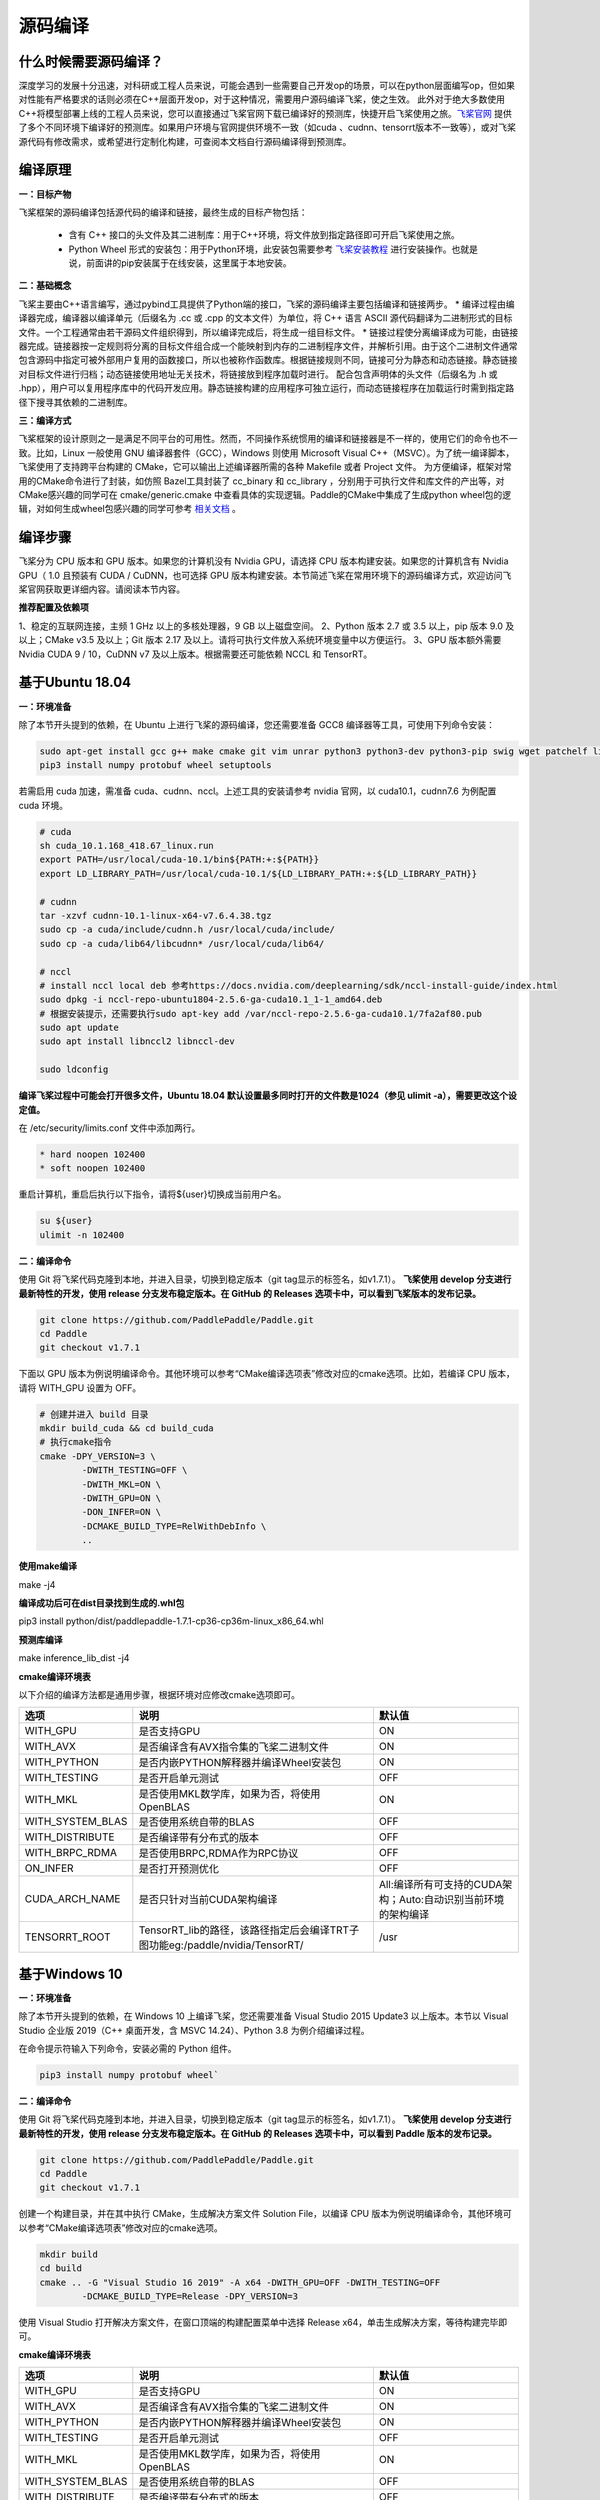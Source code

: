 源码编译
========

什么时候需要源码编译？
--------------

深度学习的发展十分迅速，对科研或工程人员来说，可能会遇到一些需要自己开发op的场景，可以在python层面编写op，但如果对性能有严格要求的话则必须在C++层面开发op，对于这种情况，需要用户源码编译飞桨，使之生效。
此外对于绝大多数使用C++将模型部署上线的工程人员来说，您可以直接通过飞桨官网下载已编译好的预测库，快捷开启飞桨使用之旅。`飞桨官网 <https://www.paddlepaddle.org.cn/documentation/docs/zh/advanced_guide/inference_deployment/inference/build_and_install_lib_cn.html>`_ 提供了多个不同环境下编译好的预测库。如果用户环境与官网提供环境不一致（如cuda 、cudnn、tensorrt版本不一致等），或对飞桨源代码有修改需求，或希望进行定制化构建，可查阅本文档自行源码编译得到预测库。

编译原理
---------

**一：目标产物**

飞桨框架的源码编译包括源代码的编译和链接，最终生成的目标产物包括：

 - 含有 C++ 接口的头文件及其二进制库：用于C++环境，将文件放到指定路径即可开启飞桨使用之旅。
 - Python Wheel 形式的安装包：用于Python环境，此安装包需要参考 `飞桨安装教程 <https://www.paddlepaddle.org.cn/>`_ 进行安装操作。也就是说，前面讲的pip安装属于在线安装，这里属于本地安装。

**二：基础概念**

飞桨主要由C++语言编写，通过pybind工具提供了Python端的接口，飞桨的源码编译主要包括编译和链接两步。
* 编译过程由编译器完成，编译器以编译单元（后缀名为 .cc 或 .cpp 的文本文件）为单位，将 C++ 语言 ASCII 源代码翻译为二进制形式的目标文件。一个工程通常由若干源码文件组织得到，所以编译完成后，将生成一组目标文件。
* 链接过程使分离编译成为可能，由链接器完成。链接器按一定规则将分离的目标文件组合成一个能映射到内存的二进制程序文件，并解析引用。由于这个二进制文件通常包含源码中指定可被外部用户复用的函数接口，所以也被称作函数库。根据链接规则不同，链接可分为静态和动态链接。静态链接对目标文件进行归档；动态链接使用地址无关技术，将链接放到程序加载时进行。
配合包含声明体的头文件（后缀名为 .h 或 .hpp），用户可以复用程序库中的代码开发应用。静态链接构建的应用程序可独立运行，而动态链接程序在加载运行时需到指定路径下搜寻其依赖的二进制库。

**三：编译方式**

飞桨框架的设计原则之一是满足不同平台的可用性。然而，不同操作系统惯用的编译和链接器是不一样的，使用它们的命令也不一致。比如，Linux 一般使用 GNU 编译器套件（GCC），Windows 则使用 Microsoft Visual C++（MSVC）。为了统一编译脚本，飞桨使用了支持跨平台构建的 CMake，它可以输出上述编译器所需的各种 Makefile 或者 Project 文件。    
为方便编译，框架对常用的CMake命令进行了封装，如仿照 Bazel工具封装了 cc_binary 和 cc_library ，分别用于可执行文件和库文件的产出等，对CMake感兴趣的同学可在 cmake/generic.cmake 中查看具体的实现逻辑。Paddle的CMake中集成了生成python wheel包的逻辑，对如何生成wheel包感兴趣的同学可参考 `相关文档 <https://packaging.python.org/tutorials/packaging-projects/>`_ 。


编译步骤
-----------

飞桨分为 CPU 版本和 GPU 版本。如果您的计算机没有 Nvidia GPU，请选择 CPU 版本构建安装。如果您的计算机含有 Nvidia GPU（ 1.0 且预装有 CUDA / CuDNN，也可选择 GPU 版本构建安装。本节简述飞桨在常用环境下的源码编译方式，欢迎访问飞桨官网获取更详细内容。请阅读本节内容。

**推荐配置及依赖项**

1、稳定的互联网连接，主频 1 GHz 以上的多核处理器，9 GB 以上磁盘空间。  
2、Python 版本 2.7 或 3.5 以上，pip 版本 9.0 及以上；CMake v3.5 及以上；Git 版本 2.17 及以上。请将可执行文件放入系统环境变量中以方便运行。  
3、GPU 版本额外需要 Nvidia CUDA 9 / 10，CuDNN v7 及以上版本。根据需要还可能依赖 NCCL 和 TensorRT。  


基于Ubuntu 18.04
------------

**一：环境准备**

除了本节开头提到的依赖，在 Ubuntu 上进行飞桨的源码编译，您还需要准备 GCC8 编译器等工具，可使用下列命令安装：

.. code:: shell

	sudo apt-get install gcc g++ make cmake git vim unrar python3 python3-dev python3-pip swig wget patchelf libopencv-dev
	pip3 install numpy protobuf wheel setuptools

若需启用 cuda 加速，需准备 cuda、cudnn、nccl。上述工具的安装请参考 nvidia 官网，以 cuda10.1，cudnn7.6 为例配置 cuda 环境。

.. code:: shell

	# cuda
	sh cuda_10.1.168_418.67_linux.run
	export PATH=/usr/local/cuda-10.1/bin${PATH:+:${PATH}}
	export LD_LIBRARY_PATH=/usr/local/cuda-10.1/${LD_LIBRARY_PATH:+:${LD_LIBRARY_PATH}}

	# cudnn
	tar -xzvf cudnn-10.1-linux-x64-v7.6.4.38.tgz
	sudo cp -a cuda/include/cudnn.h /usr/local/cuda/include/
	sudo cp -a cuda/lib64/libcudnn* /usr/local/cuda/lib64/

	# nccl
	# install nccl local deb 参考https://docs.nvidia.com/deeplearning/sdk/nccl-install-guide/index.html
	sudo dpkg -i nccl-repo-ubuntu1804-2.5.6-ga-cuda10.1_1-1_amd64.deb
	# 根据安装提示，还需要执行sudo apt-key add /var/nccl-repo-2.5.6-ga-cuda10.1/7fa2af80.pub
	sudo apt update
	sudo apt install libnccl2 libnccl-dev

	sudo ldconfig


**编译飞桨过程中可能会打开很多文件，Ubuntu 18.04 默认设置最多同时打开的文件数是1024（参见 ulimit -a），需要更改这个设定值。** 


在 /etc/security/limits.conf 文件中添加两行。

.. code:: shell
 
	* hard noopen 102400
	* soft noopen 102400

重启计算机，重启后执行以下指令，请将${user}切换成当前用户名。

.. code:: shell

	su ${user}
	ulimit -n 102400


**二：编译命令**

使用 Git 将飞桨代码克隆到本地，并进入目录，切换到稳定版本（git tag显示的标签名，如v1.7.1）。  
**飞桨使用 develop 分支进行最新特性的开发，使用 release 分支发布稳定版本。在 GitHub 的 Releases 选项卡中，可以看到飞桨版本的发布记录。**  

.. code:: shell

	git clone https://github.com/PaddlePaddle/Paddle.git
	cd Paddle
	git checkout v1.7.1    

下面以 GPU 版本为例说明编译命令。其他环境可以参考“CMake编译选项表”修改对应的cmake选项。比如，若编译 CPU 版本，请将 WITH_GPU 设置为 OFF。


.. code:: shell

	# 创建并进入 build 目录
	mkdir build_cuda && cd build_cuda
	# 执行cmake指令
	cmake -DPY_VERSION=3 \
		-DWITH_TESTING=OFF \
		-DWITH_MKL=ON \
		-DWITH_GPU=ON \
		-DON_INFER=ON \
		-DCMAKE_BUILD_TYPE=RelWithDebInfo \
		..
		
**使用make编译**

make -j4

**编译成功后可在dist目录找到生成的.whl包**

pip3 install python/dist/paddlepaddle-1.7.1-cp36-cp36m-linux_x86_64.whl

**预测库编译**

make inference_lib_dist -j4


**cmake编译环境表**

以下介绍的编译方法都是通用步骤，根据环境对应修改cmake选项即可。

================  ============================================================================  =============================================================
      选项                                            说明                                                                 默认值
================  ============================================================================  =============================================================
WITH_GPU          是否支持GPU                                                                   ON
WITH_AVX          是否编译含有AVX指令集的飞桨二进制文件                                         ON
WITH_PYTHON       是否内嵌PYTHON解释器并编译Wheel安装包                                         ON
WITH_TESTING      是否开启单元测试                                                              OFF
WITH_MKL          是否使用MKL数学库，如果为否，将使用OpenBLAS                                   ON
WITH_SYSTEM_BLAS  是否使用系统自带的BLAS                                                        OFF
WITH_DISTRIBUTE   是否编译带有分布式的版本                                                      OFF
WITH_BRPC_RDMA    是否使用BRPC,RDMA作为RPC协议                                                  OFF
ON_INFER          是否打开预测优化                                                              OFF
CUDA_ARCH_NAME    是否只针对当前CUDA架构编译                                                    All:编译所有可支持的CUDA架构；Auto:自动识别当前环境的架构编译
TENSORRT_ROOT     TensorRT_lib的路径，该路径指定后会编译TRT子图功能eg:/paddle/nvidia/TensorRT/  /usr
================  ============================================================================  =============================================================

基于Windows 10 
-------------------

**一：环境准备**

除了本节开头提到的依赖，在 Windows 10 上编译飞桨，您还需要准备 Visual Studio 2015 Update3 以上版本。本节以 Visual Studio 企业版 2019（C++ 桌面开发，含 MSVC 14.24）、Python 3.8 为例介绍编译过程。

在命令提示符输入下列命令，安装必需的 Python 组件。

.. code:: shell

	pip3 install numpy protobuf wheel` 

**二：编译命令**
 
使用 Git 将飞桨代码克隆到本地，并进入目录，切换到稳定版本（git tag显示的标签名，如v1.7.1）。  
**飞桨使用 develop 分支进行最新特性的开发，使用 release 分支发布稳定版本。在 GitHub 的 Releases 选项卡中，可以看到 Paddle 版本的发布记录。**

.. code:: shell

	git clone https://github.com/PaddlePaddle/Paddle.git
	cd Paddle
	git checkout v1.7.1
	
创建一个构建目录，并在其中执行 CMake，生成解决方案文件 Solution File，以编译 CPU 版本为例说明编译命令，其他环境可以参考“CMake编译选项表”修改对应的cmake选项。

.. code:: shell

	mkdir build
	cd build
	cmake .. -G "Visual Studio 16 2019" -A x64 -DWITH_GPU=OFF -DWITH_TESTING=OFF 
		-DCMAKE_BUILD_TYPE=Release -DPY_VERSION=3

使用 Visual Studio 打开解决方案文件，在窗口顶端的构建配置菜单中选择 Release x64，单击生成解决方案，等待构建完毕即可。  

**cmake编译环境表**

================  ============================================================================  =============================================================
      选项                                            说明                                                                 默认值
================  ============================================================================  =============================================================
WITH_GPU          是否支持GPU                                                                   ON
WITH_AVX          是否编译含有AVX指令集的飞桨二进制文件                                         ON
WITH_PYTHON       是否内嵌PYTHON解释器并编译Wheel安装包                                         ON
WITH_TESTING      是否开启单元测试                                                              OFF
WITH_MKL          是否使用MKL数学库，如果为否，将使用OpenBLAS                                   ON
WITH_SYSTEM_BLAS  是否使用系统自带的BLAS                                                        OFF
WITH_DISTRIBUTE   是否编译带有分布式的版本                                                      OFF
WITH_BRPC_RDMA    是否使用BRPC,RDMA作为RPC协议                                                  OFF
ON_INFER          是否打开预测优化                                                              OFF
CUDA_ARCH_NAME    是否只针对当前CUDA架构编译                                                    All:编译所有可支持的CUDA架构；Auto:自动识别当前环境的架构编译
TENSORRT_ROOT     TensorRT_lib的路径，该路径指定后会编译TRT子图功能eg:/paddle/nvidia/TensorRT/  /usr
================  ============================================================================  =============================================================

**结果验证**

**一：python whl包**

编译完毕后，会在 python/dist 目录下生成一个文件名类似 paddlepaddle-1.7.1-cp36-cp36m-linux_x86_64.whl 的 Python Wheel 安装包，安装测试的命令为：  

.. code:: shell

	pip3 install python/dist/paddlepaddle-1.7.1-cp36-cp36m-linux_x86_64.whl

安装完成后，可以使用 python3 进入python解释器，输入以下指令，出现 `Your Paddle Fluid is installed succesfully! ` ，说明安装成功。

.. code:: python

	import paddle.fluid as fluid
	fluid.install_check.run_check()


**二：c++ lib**

预测库编译后，所有产出均位于build目录下的fluid_inference_install_dir目录内，目录结构如下。version.txt 中记录了该预测库的版本信息，包括Git Commit ID、使用OpenBlas或MKL数学库、CUDA/CUDNN版本号。

.. code:: shell

	build/fluid_inference_install_dir
	├── CMakeCache.txt
	├── paddle
	│   ├── include
	│   │   ├── paddle_anakin_config.h
	│   │   ├── paddle_analysis_config.h
	│   │   ├── paddle_api.h
	│   │   ├── paddle_inference_api.h
	│   │   ├── paddle_mkldnn_quantizer_config.h
	│   │   └── paddle_pass_builder.h
	│   └── lib
	│       ├── libpaddle_fluid.a (Linux)
	│       ├── libpaddle_fluid.so (Linux)
	│       └── libpaddle_fluid.lib (Windows)
	├── third_party
	│   ├── boost
	│   │   └── boost
	│   ├── eigen3
	│   │   ├── Eigen
	│   │   └── unsupported
	│   └── install
	│       ├── gflags
	│       ├── glog
	│       ├── mkldnn
	│       ├── mklml
	│       ├── protobuf
	│       ├── xxhash
	│       └── zlib
	└── version.txt


Include目录下包括了使用飞桨预测库需要的头文件，lib目录下包括了生成的静态库和动态库，third_party目录下包括了预测库依赖的其它库文件。

您可以编写应用代码，与预测库联合编译并测试结果。请参考 `C++ 预测库 API 使用 <https://www.paddlepaddle.org.cn/documentation/docs/zh/develop/guides/05_inference_deployment/inference/native_infer.html>`_ 一节。
